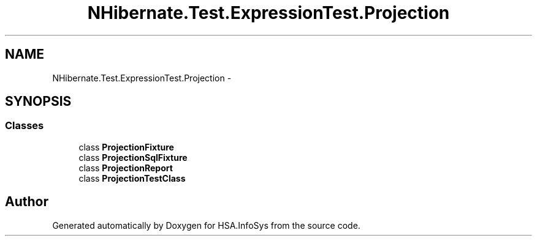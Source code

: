 .TH "NHibernate.Test.ExpressionTest.Projection" 3 "Fri Jul 5 2013" "Version 1.0" "HSA.InfoSys" \" -*- nroff -*-
.ad l
.nh
.SH NAME
NHibernate.Test.ExpressionTest.Projection \- 
.SH SYNOPSIS
.br
.PP
.SS "Classes"

.in +1c
.ti -1c
.RI "class \fBProjectionFixture\fP"
.br
.ti -1c
.RI "class \fBProjectionSqlFixture\fP"
.br
.ti -1c
.RI "class \fBProjectionReport\fP"
.br
.ti -1c
.RI "class \fBProjectionTestClass\fP"
.br
.in -1c
.SH "Author"
.PP 
Generated automatically by Doxygen for HSA\&.InfoSys from the source code\&.
